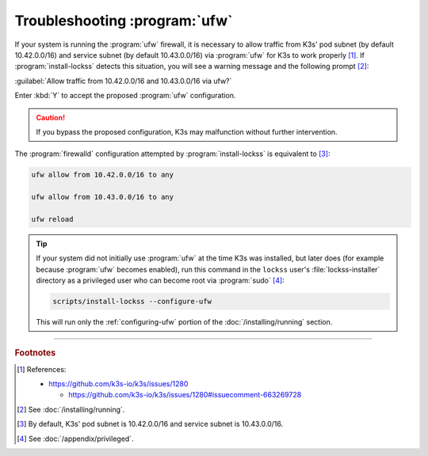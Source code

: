 ==============================
Troubleshooting :program:`ufw`
==============================

If your system is running the :program:`ufw` firewall, it is necessary to allow traffic from K3s' pod subnet (by default 10.42.0.0/16) and service subnet (by default 10.43.0.0/16) via :program:`ufw` for K3s to work properly [#fnreference]_. If :program:`install-lockss` detects this situation, you will see a warning message and the following prompt [#fnrunning]_:

:guilabel:`Allow traffic from 10.42.0.0/16 and 10.43.0.0/16 via ufw?`

Enter :kbd:`Y` to accept the proposed :program:`ufw` configuration.

.. caution::

   If you bypass the proposed configuration, K3s may malfunction without further intervention.

The :program:`firewalld` configuration attempted by :program:`install-lockss` is equivalent to [#fnufw]_:

.. code-block:: shell

   ufw allow from 10.42.0.0/16 to any

   ufw allow from 10.43.0.0/16 to any

   ufw reload

.. tip::

   If your system did not initially use :program:`ufw` at the time K3s was installed, but later does (for example because :program:`ufw` becomes enabled), run this command in the ``lockss`` user's :file:`lockss-installer` directory as a privileged user who can become root via :program:`sudo` [#fnprivileged]_:

   .. code-block:: shell

      scripts/install-lockss --configure-ufw

   This will run only the :ref:`configuring-ufw` portion of the :doc:`/installing/running` section.

----

.. rubric:: Footnotes

.. [#fnreference]

   References:

   *  https://github.com/k3s-io/k3s/issues/1280

      *  https://github.com/k3s-io/k3s/issues/1280#issuecomment-663269728

.. [#fnrunning]

   See :doc:`/installing/running`.

.. [#fnufw]

   By default, K3s' pod subnet is 10.42.0.0/16 and service subnet is 10.43.0.0/16.

.. [#fnprivileged]

   See :doc:`/appendix/privileged`.
